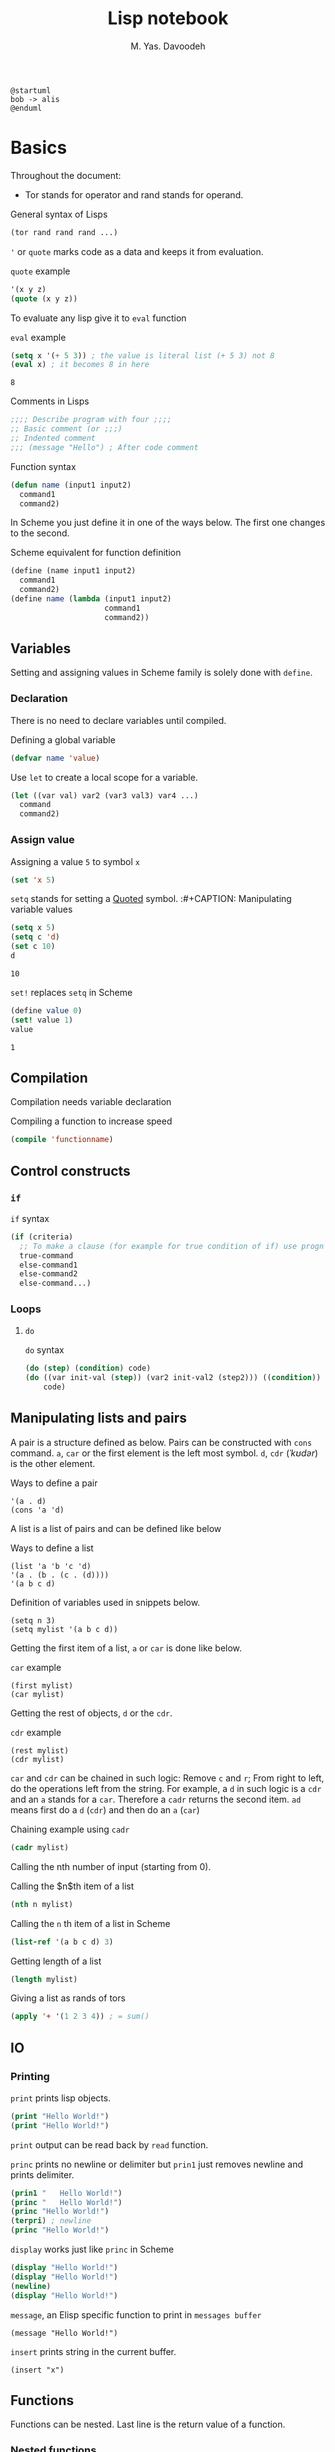 # -*- org-latex-default-figure-position: H; org-latex-caption-above: (table src-block); -*-
#+TITLE: Lisp notebook
#+AUTHOR: M. Yas. Davoodeh
#+EMAIL: MYDavoodeh@gmail.com
# #+LATEX_CLASS_OPTIONS: [a5paper]
#+LATEX_HEADER: \usepackage{fontspec}\setmainfont{XB Roya}\setmonofont{Iosevka}
# #+LATEX_HEADER: \usepackage{xepersian}\settextfont{XB Roya}\setlatintextfont{XB Roya}\setdigitfont{XB Yas}
# #+LANGUAGE: fa

# TODO determine where to make results verbatim automatically.
# TODO put titles in a titling.
# TODO make RESULTS more visually appealing.
# TODO add bibliography

#+BEGIN_SRC plantuml
@startuml
bob -> alis
@enduml
#+END_SRC

#+RESULTS:
[[file:/tmp/babel-6yz9zz/plantuml-6q4ywZ.png]]

* Basics
# Quick note for ~Babel~ / ~Org-mode~: To write a block of ~SRC~, type =<s= and press ~TAB~.
Throughout the document:
- Tor stands for operator and rand stands for operand.

#+CAPTION: General syntax of Lisps
#+BEGIN_SRC lisp
(tor rand rand rand ...)
#+END_SRC

='= or =quote= marks code as a data and keeps it from evaluation.
#+CAPTION: =quote= example
#+BEGIN_SRC lisp
'(x y z)
(quote (x y z))
#+END_SRC

To evaluate any lisp give it to =eval= function
#+CAPTION: =eval= example
#+BEGIN_SRC lisp :exports both
(setq x '(+ 5 3)) ; the value is literal list (+ 5 3) not 8
(eval x) ; it becomes 8 in here
#+END_SRC

#+RESULTS:
: 8

#+CAPTION: Comments in Lisps
#+BEGIN_SRC lisp
;;;; Describe program with four ;;;;
;; Basic comment (or ;;;)
;; Indented comment
;;; (message "Hello") ; After code comment
#+END_SRC

#+CAPTION: Function syntax
#+BEGIN_SRC lisp
(defun name (input1 input2)
  command1
  command2)
#+END_SRC

In Scheme you just define it in one of the ways below.
The first one changes to the second.
#+CAPTION: Scheme equivalent for function definition
#+BEGIN_SRC scheme
(define (name input1 input2)
  command1
  command2)
(define name (lambda (input1 input2)
                     command1
                     command2))
#+END_SRC

** Variables
Setting and assigning values in Scheme family is solely done with =define=.

*** Declaration
There is no need to declare variables until compiled.
#+CAPTION: Defining a global variable
#+BEGIN_SRC lisp
(defvar name 'value)
#+END_SRC

#+CAPTION: Use =let= to create a local scope for a variable.
#+BEGIN_SRC lisp
(let ((var val) var2 (var3 val3) var4 ...)
  command
  command2)
#+END_SRC

*** Assign value
#+CAPTION: Assigning a value =5= to symbol =x=
#+BEGIN_SRC lisp
(set 'x 5)
#+END_SRC

=setq= stands for setting a _Quoted_ symbol.
:#+CAPTION: Manipulating variable values
#+BEGIN_SRC lisp :exports both
(setq x 5)
(setq c 'd)
(set c 10)
d
#+END_SRC

#+RESULTS:
: 10

#+CAPTION: =set!= replaces =setq= in Scheme
#+BEGIN_SRC scheme :exports both
(define value 0)
(set! value 1)
value
#+END_SRC

#+RESULTS:
: 1

** Compilation
Compilation needs variable declaration
#+CAPTION: Compiling a function to increase speed
#+BEGIN_SRC lisp
(compile 'functionname)
#+END_SRC

** Control constructs
*** =if=
#+CAPTION: =if= syntax
#+BEGIN_SRC lisp
(if (criteria)
  ;; To make a clause (for example for true condition of if) use progn or let (or begin in Scheme)
  true-command
  else-command1
  else-command2
  else-command...)
#+END_SRC

*** Loops
**** =do=
#+CAPTION: =do= syntax
#+BEGIN_SRC lisp
(do (step) (condition) code)
(do ((var init-val (step)) (var2 init-val2 (step2))) ((condition))
    code)
#+END_SRC

** Manipulating lists and pairs
:PROPERTIES:
:HEADER-ARGS: :session lisp-list-session :exports both
:END:

A pair is a structure defined as below.
Pairs can be constructed with =cons= command.
~a~, ~car~ or the first element is the left most symbol.
~d~, ~cdr~ (/ˈkʊdər/) is the other element.
#+CAPTION: Ways to define a pair
#+BEGIN_SRC elisp
'(a . d)
(cons 'a 'd)
#+END_SRC

#+RESULTS:
: (a . d)

A list is a list of pairs and can be defined like below
#+CAPTION: Ways to define a list
#+BEGIN_SRC elisp :results verbatim
(list 'a 'b 'c 'd)
'(a . (b . (c . (d))))
'(a b c d)
#+END_SRC

#+RESULTS:
: (a b c d)

#+CAPTION: Definition of variables used in snippets below.
#+BEGIN_SRC elisp :results verbatim
(setq n 3)
(setq mylist '(a b c d))
#+END_SRC

#+RESULTS:
: (a b c d)

Getting the first item of a list, ~a~ or ~car~ is done like below.
#+CAPTION: =car= example
#+BEGIN_SRC elisp
(first mylist)
(car mylist)
#+END_SRC

#+RESULTS:
: a

Getting the rest of objects, ~d~ or the ~cdr~.
#+CAPTION: =cdr= example
#+BEGIN_SRC elisp :results verbatim
(rest mylist)
(cdr mylist)
#+END_SRC

#+RESULTS:
: (b c d)

=car= and =cdr= can be chained in such logic: Remove ~c~ and ~r~;
From right to left, do the operations left from the string.
For example, a ~d~ in such logic is a =cdr= and an ~a~ stands for a =car=.
Therefore a =cadr= returns the second item. ~ad~ means first do a ~d~ (=cdr=) and then do an ~a~ (=car=)
#+CAPTION: Chaining example using =cadr=
#+BEGIN_SRC lisp
(cadr mylist)
#+END_SRC

#+RESULTS:
: B

Calling the nth number of input (starting from 0).
#+CAPTION: Calling the $n$th item of a list
#+BEGIN_SRC lisp
(nth n mylist)
#+END_SRC

#+RESULTS:
: D

#+CAPTION: Calling the =n= th item of a list in Scheme
#+BEGIN_SRC scheme
(list-ref '(a b c d) 3)
#+END_SRC

#+RESULTS:
: d

#+CAPTION: Getting length of a list
#+BEGIN_SRC lisp
(length mylist)
#+END_SRC

#+RESULTS:
: 4

#+CAPTION: Giving a list as rands of tors
#+BEGIN_SRC lisp
(apply '+ '(1 2 3 4)) ; = sum()
#+END_SRC

#+RESULTS:
: 10

** IO
*** Printing
:PROPERTIES:
:HEADER-ARGS: :exports both :results output
:END:
# http://ergoemacs.org/emacs/elisp_printing.html

#+CAPTION: =print= prints lisp objects.
#+BEGIN_SRC lisp
(print "Hello World!")
(print "Hello World!")
#+END_SRC

#+RESULTS:
: 
: "Hello World!" 
: "Hello World!" 

=print= output can be read back by =read= function.

#+CAPTION: =princ= prints no newline or delimiter but =prin1= just removes newline and prints delimiter.
#+BEGIN_SRC lisp
(prin1 "   Hello World!")
(princ "   Hello World!")
(princ "Hello World!")
(terpri) ; newline
(princ "Hello World!")
#+END_SRC

#+RESULTS:
: "   Hello World!"   Hello World!Hello World!
: Hello World!

#+CAPTION: =display= works just like =princ= in Scheme
#+BEGIN_SRC scheme
(display "Hello World!")
(display "Hello World!")
(newline)
(display "Hello World!")
#+END_SRC

#+RESULTS:
: Hello World!Hello World!
: Hello World!

#+CAPTION: =message=, an Elisp specific function to print in ~messages buffer~
#+BEGIN_SRC elisp :exports code
(message "Hello World!")
#+END_SRC

#+CAPTION: =insert= prints string in the current buffer.
#+BEGIN_SRC elisp :exports code
(insert "x")
#+END_SRC

** Functions
:PROPERTIES:
:HEADER-ARGS: :results output :exports both
:END:
# https://www.youtube.com/watch?v=fXWMSHoEhUQ&list=PLF472FC0985FF6F64&index=8
Functions can be nested.
Last line is the return value of a function.

*** Nested functions
#+CAPTION: Inner functions can access symbols of outer functions.
#+BEGIN_SRC elisp
(defun assert-equal (a b)
  (defun print-error () ; arguments are not directly passed
    (princ a)
    (princ " is not equal to ")
    (princ b)
    (terpri))
  (unless (= (eval a) (eval b))
      (print-error)))

(assert-equal '3 '(+ 1 2))
(assert-equal '3 '(* 1 2))
#+END_SRC

#+RESULTS:
: 3 is not equal to (* 1 2)

#+CAPTION: Also in Scheme inner functions can access outer symbols.
#+BEGIN_SRC scheme
(define (circle-details r)
  (define pi 3.1415)
  (define (area)
    (* pi r r))
  (define (circum)
    (* 2 pi r))
  (list (area) (circum)))

(circle-details 3)
#+END_SRC

#+RESULTS:
: (28.2735 18.849)

*** Returning functions
#+BEGIN_SRC scheme
(define (make-add-one)
  (define (inc x)
    (display (+ 1 x)))
  inc)
(define myfn (make-add-one))
(myfn 2)
#+END_SRC

#+RESULTS:
: 3

* Examples
:PROPERTIES:
:header-args: :exports both
:END:

** Sum
#+CAPTION: Sum of the number 1 to =n=.
#+BEGIN_SRC lisp
(defun sum (n)
  (if (= n 1)
    1
    (+ n (sum (- n 1)))))
(sum 4)
#+END_SRC

#+RESULTS:
: 10

** Map
#+CAPTION: A replica of =map=
#+BEGIN_SRC lisp :results verbatim
(defun mp (fn lst)
  (unless (null lst)
    (cons (funcall fn (car lst)) (mp fn (cdr lst)))))

(defun cube (x)
  (* x (* x x)))

(mp 'cube '(2 -3 4))
#+END_SRC

#+RESULTS:
: (8 -27 64)

#+CAPTION: A replica of =map= in Scheme
#+BEGIN_SRC scheme :results verbatim
(define (mp fn lst)
  (if (nil? lst)
      #nil
    (cons (fn (car lst)) (mp fn (cdr lst)))))

(mp abs '(2 -3 4))
#+END_SRC

#+RESULTS:
: (2 3 4)

